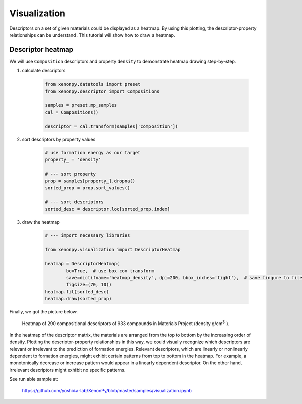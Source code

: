 =============
Visualization
=============

Descriptors on a set of given materials could be displayed as a heatmap.
By using this plotting, the descriptor-property relationships can be understand.
This tutorial will show how to draw a heatmap.


------------------
Descriptor heatmap
------------------

We will use ``Composition`` descriptors and property ``density`` to demonstrate heatmap drawing step-by-step.

1. calculate descriptors

    .. code-block:: python

        from xenonpy.datatools import preset
        from xenonpy.descriptor import Compositions

        samples = preset.mp_samples
        cal = Compositions()

        descriptor = cal.transform(samples['composition'])

2. sort descriptors by property values

    .. code-block:: python

        # use formation energy as our target
        property_ = 'density'

        # --- sort property
        prop = samples[property_].dropna()
        sorted_prop = prop.sort_values()

        # --- sort descriptors
        sorted_desc = descriptor.loc[sorted_prop.index]

3. draw the heatmap

    .. code-block:: python

        # --- import necessary libraries

        from xenonpy.visualization import DescriptorHeatmap

        heatmap = DescriptorHeatmap(
                bc=True,  # use box-cox transform
                save=dict(fname='heatmap_density', dpi=200, bbox_inches='tight'),  # save fingure to file
                figsize=(70, 10))
        heatmap.fit(sorted_desc)
        heatmap.draw(sorted_prop)

Finally, we got the picture below.

.. figure:: ../_static/heatmap_density.png

     Heatmap of 290 compositional descriptors of 933 compounds in Materials Project (density g/cm\ :sup:`3`\  ).

In the heatmap of the descriptor matrix, the materials are arranged from the top to bottom by the increasing order
of density. Plotting the descriptor-property relationships in this way, we could visually recognize which
descriptors are relevant or irrelevant to the prediction of formation energies. Relevant descriptors, which are linearly
or nonlinearly dependent to formation energies, might exhibit certain patterns from top to bottom in the heatmap. For example,
a monotonically decrease or increase pattern would appear in a linearly dependent descriptor. On the other hand,
irrelevant descriptors might exhibit no specific patterns.

See run able sample at:

    https://github.com/yoshida-lab/XenonPy/blob/master/samples/visualization.ipynb